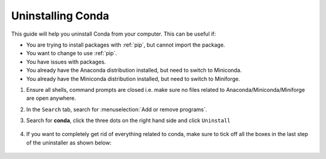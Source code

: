 
Uninstalling Conda
----------------------

This guide will help you uninstall Conda from your computer. This can be useful if:

* You are trying to install packages with :ref:`pip`, but cannot import the package.

* You want to change to use :ref:`pip`.

* You have issues with packages.

* You already have the Anaconda distribution installed, but need to switch to Miniconda. 

* You already have the Miniconda distribution installed, but need to switch to Miniforge. 

1. Ensure all shells, command prompts are closed i.e. make sure no files related to Anaconda/Miniconda/Miniforge are open anywhere.  

2. In the ``Search`` tab, search for :menuselection:`Add or remove programs`.

3. Search for **conda**, click the three dots on the right hand side and click ``Uninstall``

      .. image:: /images/install/conda_uninstall.png
         :width: 500
         :align: center

4. If you want to completely get rid of everything related to conda, make sure to tick off all the boxes in the last step of the uninstaller as shown below:

      .. image:: /images/install/conda_uninstall_last_step.png
         :width: 500
         :align: center

